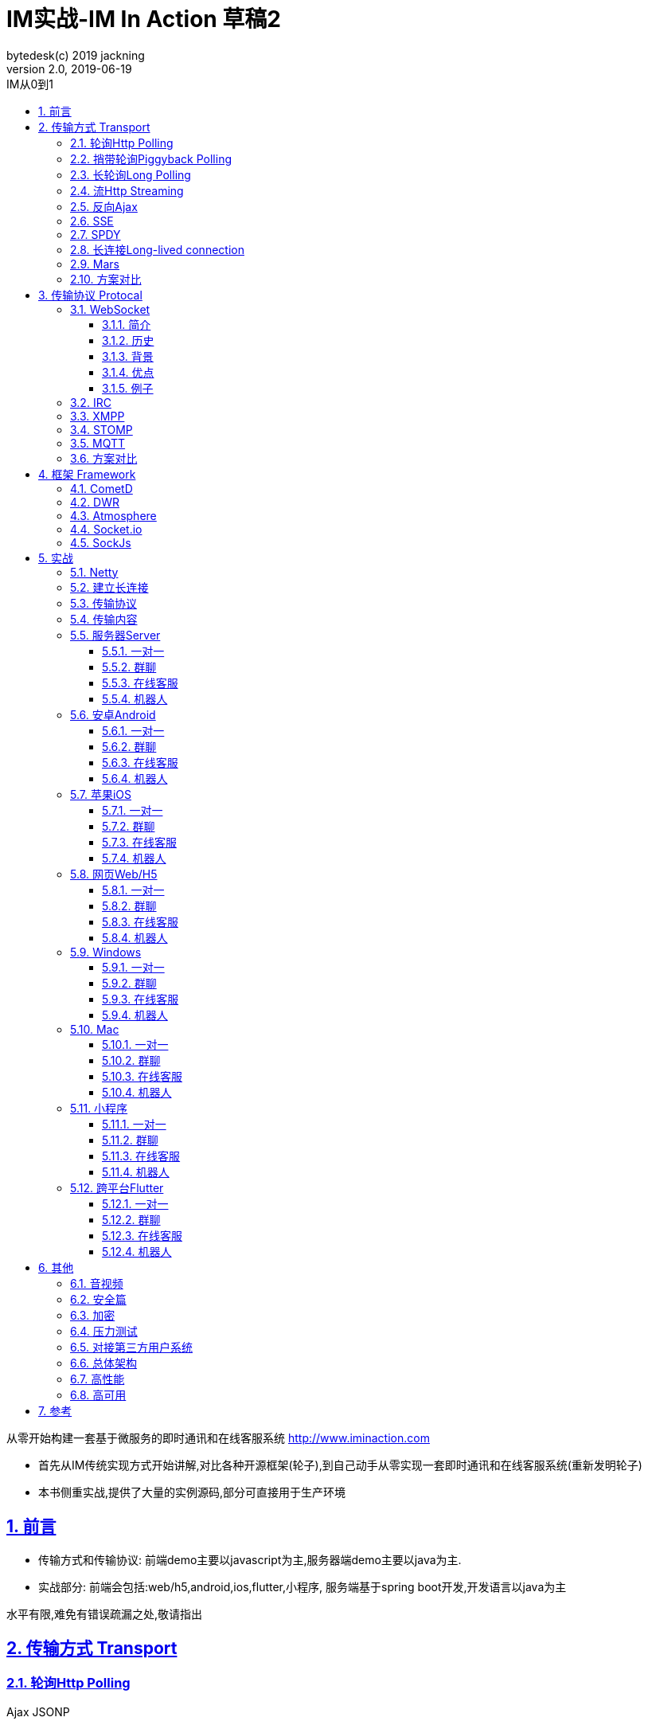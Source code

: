 = IM实战-IM In Action 草稿2
bytedesk(c) 2019 jackning
Version 2.0, 2019-06-19
:doctype: book
:icons: font
:source-highlighter: highlightjs
:sectnums:
:toc: left
:toclevels: 4
:toc-title: IM从0到1
:experimental:
:description: 基于Spring Boot/Netty/WebRTC构架即时通讯和在线客服系统
:keywords: 微服务 虾婆 SpringBoot Netty WebRTC Xiaper
:imagesdir: ./img
:sectlinks:

从零开始构建一套基于微服务的即时通讯和在线客服系统
http://www.iminaction.com

- 首先从IM传统实现方式开始讲解,对比各种开源框架(轮子),到自己动手从零实现一套即时通讯和在线客服系统(重新发明轮子)
- 本书侧重实战,提供了大量的实例源码,部分可直接用于生产环境


== 前言

- 传输方式和传输协议: 前端demo主要以javascript为主,服务器端demo主要以java为主. 
- 实战部分:
前端会包括:web/h5,android,ios,flutter,小程序, 服务端基于spring boot开发,开发语言以java为主



水平有限,难免有错误疏漏之处,敬请指出

== 传输方式 Transport

=== 轮询Http Polling

Ajax
JSONP


=== 捎带轮询Piggyback Polling


=== 长轮询Long Polling



接收消息越频繁,越接近于Http Polling

=== 流Http Streaming

iframe流

=== 反向Ajax

在一个标准的 HTTP Ajax 请求中，数据是从客户端发送给服务器端，反向 Ajax 可以某些特定的方式来模拟发出一个 Ajax 请求, 将数据从服务器端发送到客户端



=== SSE

Server-Send-Event

主要用于服务器向客户端广播或推送消息,而不需要任何交互,如新闻摘要/天气预报等

单向: server to client

参考:

- https://www.ruanyifeng.com/blog/2017/05/server-sent_events.html[Server-Sent Events 教程]

=== SPDY


=== 长连接Long-lived connection

长连接
tcp
全双工双向通信




=== Mars

Mars is a cross-platform network component developed by WeChat.

微信官方开源的跨平台网络组件

总的来说

- Mars 中包括一个完整的高性能的日志组件 xlog；
- Mars 中 STN 是一个跨平台的 socket 层解决方案，并不支持完整的 HTTP 协议；
- Mars 中 STN 模块是更加贴合“移动互联网”、“移动平台”特性的网络解决方案，尤其针对弱网络、平台特性等有很多的相关优化策略。
- Mars 是一个结合移动 App 所设计的基于 socket 层的解决方案，在网络调优方面有更好的可控性，不过对于 HTTP 完整协议的支持，已经考虑后续版本会加入。Mars在微信用的应用场景主要是：普通CGI请求类似收发消息收发语音，业务CGI支付请求等。

如果你想一次学习，多个平台使用，Mars 是一个比较好的选择，如果你面对的用户是移动网络下的用户，Mars 更是一个比较好的选择。但如果你只是想使用完整的 HTTP 协议，Mars暂时可能不适合你。如果你的应用中存在大量发送大数据的场景，Mars也不是一个好的选择，不建议使用。

=== 方案对比

对上述各种通信方式,以图表的形式对其各自优缺点进行对比




== 传输协议 Protocal

=== WebSocket

WebSocket是一种网络传输协议，可在单个TCP连接上进行全双工通信，位于OSI模型的应用层。WebSocket协议在2011年由IETF标准化为RFC 6455，后由RFC 7936补充规范。Web IDL中的WebSocket API由W3C标准化。

WebSocket使得客户端和服务器之间的数据交换变得更加简单，允许服务端主动向客户端推送数据。在WebSocket API中，浏览器和服务器只需要完成一次握手，两者之间就可以创建持久性的连接，并进行双向数据传输。

==== 简介
WebSocket是一种与HTTP不同的协议。两者都位于OSI模型的应用层，并且都依赖于传输层的TCP协议。 虽然它们不同，但RFC 6455规定：“WebSocket设计为通过80和443端口工作，以及支持HTTP代理和中介”，从而使其与HTTP协议兼容。 为了实现兼容性，WebSocket握手使用HTTP Upgrade头[1]从HTTP协议更改为WebSocket协议。

WebSocket协议支持Web浏览器（或其他客户端应用程序）与Web服务器之间的交互，具有较低的开销，便于实现客户端与服务器的实时数据传输。 服务器可以通过标准化的方式来实现，而无需客户端首先请求内容，并允许消息在保持连接打开的同时来回传递。通过这种方式，可以在客户端和服务器之间进行双向持续对话。 通信通过TCP端口80或443完成，这在防火墙阻止非Web网络连接的环境下是有益的。另外，Comet之类的技术以非标准化的方式实现了类似的双向通信。

大多数浏览器都支持该协议，包括Google Chrome、Firefox、Safari、Microsoft Edge、Internet Explorer和Opera。

与HTTP不同，WebSocket提供全双工通信。[2][3]此外，WebSocket还可以在TCP之上启用消息流。TCP单独处理字节流，没有固有的消息概念。 在WebSocket之前，使用Comet可以实现全双工通信。但是Comet存在TCP握手和HTTP头的开销，因此对于小消息来说效率很低。WebSocket协议旨在解决这些问题。

WebSocket协议规范将ws（WebSocket）和wss（WebSocket Secure）定义为两个新的统一资源标识符（URI）方案[4]，分别对应明文和加密连接。除了方案名称和片段ID（不支持#）之外，其余的URI组件都被定义为此URI的通用语法。[5]

使用浏览器开发人员工具，开发人员可以检查WebSocket握手以及WebSocket框架。[6]

==== 历史
WebSocket最初在HTML5规范中被引用为TCPConnection，作为基于TCP的套接字API的占位符。[7]2008年6月，Michael Carter进行了一系列讨论，最终形成了称为WebSocket的协议。[8]

“WebSocket”这个名字是Ian Hickson和Michael Carter之后在 #whatwg IRC聊天室创造的[9]，随后由Ian Hickson撰写并列入HTML5规范，并在Michael Carter的Cometdaily博客上宣布[10]。 2009年12月，Google Chrome 4是第一个提供标准支持的浏览器，默认情况下启用了WebSocket。[11]WebSocket协议的开发随后于2010年2月从W3C和WHATWG小组转移到IETF，并在Ian Hickson的指导下进行了两次修订。[12]

该协议被多个浏览器默认支持并启用后，RFC于2011年12月在Ian Fette下完成。[13]

==== 背景
现在，很多网站为了实现推送技术，所用的技术都是轮询。轮询是在特定的的时间间隔（如每秒），由浏览器对服务器发出HTTP请求，然后由服务器返回最新的数据给客户端的浏览器。这种传统的模式带来很明显的缺点，即浏览器需要不断的向服务器发出请求，然而HTTP请求可能包含较长的头部，其中真正有效的数据可能只是很小的一部分，显然这样会消耗很多的带宽资源。

比较新的轮询技术是Comet。这种技术虽然可以实现双向通信，但仍然需要反复发出请求。而且在Comet中普遍采用的HTTP长连接也会消耗服务器资源。

在这种情况下，HTML5定义了WebSocket协议，能更好的节省服务器资源和带宽，并且能够更实时地进行通讯。

Websocket使用ws或wss的统一资源标志符，类似于HTTPS。其中wss表示使用了TLS的Websocket。如：

ws://example.com/wsapi
wss://secure.example.com/wsapi
Websocket与HTTP和HTTPS使用相同的TCP端口，可以绕过大多数防火墙的限制。默认情况下，Websocket协议使用80端口；运行在TLS之上时，默认使用443端口。

==== 优点

- 较少的控制开销。在连接创建后，服务器和客户端之间交换数据时，用于协议控制的数据包头部相对较小。在不包含扩展的情况下，对于服务器到客户端的内容，此头部大小只有2至10字节（和数据包长度有关）；对于客户端到服务器的内容，此头部还需要加上额外的4字节的掩码。相对于HTTP请求每次都要携带完整的头部，此项开销显著减少了。
- 更强的实时性。由于协议是全双工的，所以服务器可以随时主动给客户端下发数据。相对于HTTP请求需要等待客户端发起请求服务端才能响应，延迟明显更少；即使是和Comet等类似的长轮询比较，其也能在短时间内更多次地传递数据。
- 保持连接状态。与HTTP不同的是，Websocket需要先创建连接，这就使得其成为一种有状态的协议，之后通信时可以省略部分状态信息。而HTTP请求可能需要在每个请求都携带状态信息（如身份认证等）。
更好的二进制支持。Websocket定义了二进制帧，相对HTTP，可以更轻松地处理二进制内容。
- 可以支持扩展。Websocket定义了扩展，用户可以扩展协议、实现部分自定义的子协议。如部分浏览器支持压缩等。
- 更好的压缩效果。相对于HTTP压缩，Websocket在适当的扩展支持下，可以沿用之前内容的上下文，在传递类似的数据时，可以显著地提高压缩率。[14]
握手协议
WebSocket 是独立的、创建在 TCP 上的协议。

Websocket 通过 HTTP/1.1 协议的101状态码进行握手。

为了创建Websocket连接，需要通过浏览器发出请求，之后服务器进行回应，这个过程通常称为“握手”（handshaking）。

==== 例子
一个典型的Websocket握手请求如下：

客户端请求

GET / HTTP/1.1
Upgrade: websocket
Connection: Upgrade
Host: example.com
Origin: http://example.com
Sec-WebSocket-Key: sN9cRrP/n9NdMgdcy2VJFQ==
Sec-WebSocket-Version: 13
服务器回应

HTTP/1.1 101 Switching Protocols
Upgrade: websocket
Connection: Upgrade
Sec-WebSocket-Accept: fFBooB7FAkLlXgRSz0BT3v4hq5s=
Sec-WebSocket-Location: ws://example.com/
字段说明
Connection必须设置Upgrade，表示客户端希望连接升级。
Upgrade字段必须设置Websocket，表示希望升级到Websocket协议。
Sec-WebSocket-Key是随机的字符串，服务器端会用这些数据来构造出一个SHA-1的信息摘要。把“Sec-WebSocket-Key”加上一个特殊字符串“258EAFA5-E914-47DA-95CA-C5AB0DC85B11”，然后计算SHA-1摘要，之后进行BASE-64编码，将结果做为“Sec-WebSocket-Accept”头的值，返回给客户端。如此操作，可以尽量避免普通HTTP请求被误认为Websocket协议。
Sec-WebSocket-Version 表示支持的Websocket版本。RFC6455要求使用的版本是13，之前草案的版本均应当弃用。
Origin字段是可选的，通常用来表示在浏览器中发起此Websocket连接所在的页面，类似于Referer。但是，与Referer不同的是，Origin只包含了协议和主机名称。
其他一些定义在HTTP协议中的字段，如Cookie等，也可以在Websocket中使用。

https://zh.wikipedia.org/wiki/WebSocket[wiki]

而传统的轮询方式（即采用http协议不断发送请求）的缺点：

- 浪费流量（http请求头比较大）、
- 浪费资源（没有更新也要请求）、
- 消耗服务器CPU占用（没有信息也要接收请求）。

可以应用于

- 聊天
- 直播弹幕
- 游戏
- 股票行情
- 协作文档编辑

websocket完全是事件驱动的.也就是说,客户端不需要轮询服务器以得到目标资源的最新状态,只需要监听相关的通知即可.

websocket支持处理文本和二进制数据.

Websocket是消息协议/聊天/服务器通知/管道和多路复用协议/自定义协议/紧凑二进制协议和用于与互联网服务器互操作的其他标准协议的很好基础.

image::assets/img/tcp_http_websocket.png[]

- 持续连接(keep-alive)
- 心跳
- 网络状态检测
- 延迟测量



=== IRC

https://zh.wikipedia.org/wiki/IRC[wiki]

=== XMPP

https://zh.wikipedia.org/wiki/%E5%8F%AF%E6%89%A9%E5%B1%95%E6%B6%88%E6%81%AF%E4%B8%8E%E5%AD%98%E5%9C%A8%E5%8D%8F%E8%AE%AE[wiki]

=== STOMP

https://stomp.github.io/[website]

=== MQTT

https://zh.wikipedia.org/wiki/MQTT[wiki]

- websub

原名pubsubhubbub

- pubsub机制



=== 方案对比

对上述各种通信协议,以图表的形式对其各自优缺点进行对比,
得出结论使用websocket


== 框架 Framework

//=== Ejabberd

//smack/XMPPFramework/openfire/ejabberd

=== CometD

Cometd/Bayeux 协议




https://en.wikipedia.org/wiki/Comet_%28programming%29[wiki]

=== DWR

Direct Web Remoting


DWR supports Comet, Polling and Piggyback (sending data in with normal requests) as ways to publish to browsers.

参考:

- http://directwebremoting.org/dwr/index.html[Direct Web Remoting]


=== Atmosphere


=== Socket.io

=== SockJs

三种传输方式 WebSocket, HTTP Streaming, and HTTP Long Polling


https://spring.io/blog/2012/05/08/spring-mvc-3-2-preview-techniques-for-real-time-updates/[Techniques for Real-time Updates]



== 实战

私有协议

=== Netty

=== 建立长连接

(修路)

=== 传输协议

(定义交通规则)

=== 传输内容

(步行/自行车/机动车/装甲车)

- Json

- Protobuf

- 方案对比

对上述各种通信内容,以图表的形式对其各自优缺点进行对比,得出结论


=== 服务器Server

- webmvc 传统
- webflux 响应式 reactive


==== 一对一

文本
图片

==== 群聊

建群

==== 在线客服

工作组
指定坐席
统计

==== 机器人

- 第三方

=== 安卓Android

==== 一对一

文本
图片

==== 群聊

建群

==== 在线客服

工作组
指定坐席

==== 机器人

- 第三方

=== 苹果iOS

==== 一对一

文本
图片

==== 群聊

建群

==== 在线客服

工作组
指定坐席

==== 机器人

- 第三方

=== 网页Web/H5

==== 一对一

文本
图片

==== 群聊

建群

==== 在线客服

工作组
指定坐席

==== 机器人

- 第三方


=== Windows

- qt
- electron

==== 一对一

文本
图片

==== 群聊

建群

==== 在线客服

工作组
指定坐席

==== 机器人

- 第三方

=== Mac

- qt
- electron

==== 一对一

文本
图片

==== 群聊

建群

==== 在线客服

工作组
指定坐席

==== 机器人

- 第三方

=== 小程序

- 发文本
- 发图片

==== 一对一

文本
图片

==== 群聊

建群

==== 在线客服

工作组
指定坐席

==== 机器人

- 第三方

=== 跨平台Flutter


==== 一对一

文本
图片

==== 群聊

建群

==== 在线客服

工作组
指定坐席

==== 机器人

- 第三方


== 其他

=== 音视频

- webrtc

主要用于实时语音和视频聊天,可以用于传输数据.
可以结合webrtc和websocket构建实时应用

- 基本概念

- 应用

* 文本对话

* 实时音视频


=== 安全篇

- https/ssl

- 数据格式

* 文本传输
* 二进制
* protobuf

=== 加密

* 传输加密
* 存储加密
* 端到端加密

=== 压力测试

=== 对接第三方用户系统

=== 总体架构

=== 高性能

=== 高可用


== 参考

- signal
- telegram
- mars
- mixin







